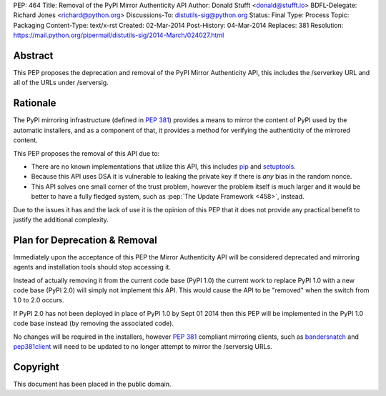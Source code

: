 PEP: 464
Title: Removal of the PyPI Mirror Authenticity API
Author: Donald Stufft <donald@stufft.io>
BDFL-Delegate: Richard Jones <richard@python.org>
Discussions-To: distutils-sig@python.org
Status: Final
Type: Process
Topic: Packaging
Content-Type: text/x-rst
Created: 02-Mar-2014
Post-History: 04-Mar-2014
Replaces: 381
Resolution: https://mail.python.org/pipermail/distutils-sig/2014-March/024027.html


Abstract
========

This PEP proposes the deprecation and removal of the PyPI Mirror Authenticity
API, this includes the /serverkey URL and all of the URLs under /serversig.


Rationale
=========

The PyPI mirroring infrastructure (defined in :pep:`381`) provides a means to
mirror the content of PyPI used by the automatic installers, and as a component
of that, it provides a method for verifying the authenticity of the mirrored
content.

This PEP proposes the removal of this API due to:

* There are no known implementations that utilize this API, this includes
  `pip <http://www.pip-installer.org/en/latest/>`_ and
  `setuptools <http://pythonhosted.org//setuptools/>`_.
* Because this API uses DSA it is vulnerable to leaking the private key if
  there is *any* bias in the random nonce.
* This API solves one small corner of the trust problem, however the problem
  itself is much larger and it would be better to have a fully fledged system,
  such as :pep:`The Update Framework <458>`,
  instead.

Due to the issues it has and the lack of use it is the opinion of this PEP
that it does not provide any practical benefit to justify the additional
complexity.


Plan for Deprecation & Removal
==============================

Immediately upon the acceptance of this PEP the Mirror Authenticity API will
be considered deprecated and mirroring agents and installation tools should
stop accessing it.

Instead of actually removing it from the current code base (PyPI 1.0) the
current work to replace PyPI 1.0 with a new code base (PyPI 2.0) will simply
not implement this API. This would cause the API to be "removed" when the
switch from 1.0 to 2.0 occurs.

If PyPI 2.0 has not been deployed in place of PyPI 1.0 by Sept 01 2014 then
this PEP will be implemented in the PyPI 1.0 code base instead (by removing
the associated code).

No changes will be required in the installers, however :pep:`381` compliant
mirroring clients, such as
`bandersnatch <https://pypi.python.org/pypi/bandersnatch/>`_ and
`pep381client <https://pypi.python.org/pypi/pep381client/>`_ will need to be
updated to no longer attempt to mirror the /serversig URLs.


Copyright
=========

This document has been placed in the public domain.
